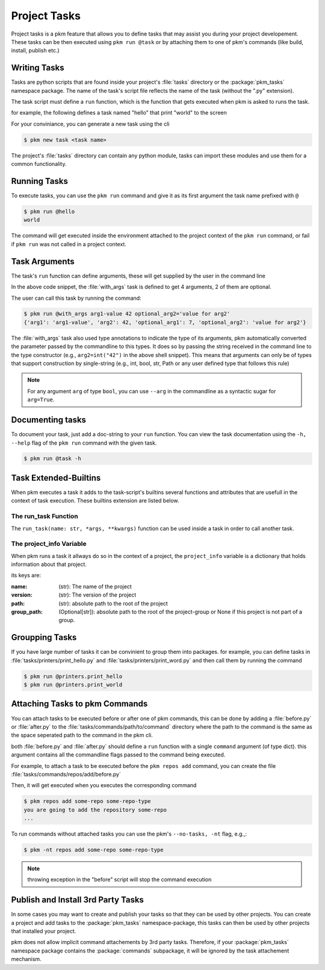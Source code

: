 Project Tasks
=============
Project tasks is a pkm feature that allows you to define tasks that may assist you during your project
developement. These tasks can be then executed using ``pkm run @task`` or by attaching them to one of pkm's commands
(like build, install, publish etc.)


Writing Tasks
-------------
Tasks are python scripts that are found inside your project's :file:`tasks` directory or the :package:`pkm_tasks`
namespace package. The name of the task's script file reflects the name of the task (without the ".py" extension).

The task script must define a ``run`` function, which is the function that gets executed when pkm is asked to runs the
task.

for example, the following defines a task named "hello" that print "world" to the screen

..  code-block:: python
    :caption: tasks/hello.py

    def run():
        print("world")

For your conviniance, you can generate a new task using the cli

..  code-block:: console

    $ pkm new task <task name>

The project's :file:`tasks` directory can contain any python module, tasks can import these modules and use
them for a common functionality.

Running Tasks
-------------

To execute tasks, you can use the ``pkm run`` command and give it as its first argument the task name prefixed with ``@``

..  code-block:: console

    $ pkm run @hello
    world

The command will get executed inside the environment attached to the project context of the ``pkm run`` command, or fail
if ``pkm run`` was not called in a project context.

Task Arguments
------------------------
The task's ``run`` function can define arguments, these will get supplied by the user in the command line

..  code-block:: python
    :caption: tasks/with_args.py

    from typing import Optional


    def run(arg1: str, arg2: int, optional_arg1: int = 7, optional_arg2: Optional[str] = None):
        print(locals())

In the above code snippet, the :file:`with_args` task is defined to get 4 arguments, 2 of them are optional.

The user can call this task by running the command:

..  code-block:: console

    $ pkm run @with_args arg1-value 42 optional_arg2='value for arg2'
    {'arg1': 'arg1-value', 'arg2': 42, 'optional_arg1': 7, 'optional_arg2': 'value for arg2'}

The :file:`with_args` task also used type annotations to indicate the type of its arguments, pkm automatically converted the
parameter passed by the commandline to this types.
It does so by passing the string received in the command line to the type constructor (e.g., ``arg2=int("42")`` in the
above shell snippet). This means that arguments can only be of types that support construction by single-string (e.g.,
int, bool, str, Path or any user defined type that follows this rule)

..  note::
    For any argument ``arg`` of type ``bool``, you can use ``--arg`` in the commandline as a syntactic sugar for ``arg=True``.

Documenting tasks
-----------------

To document your task, just add a doc-string to your ``run`` function. You can view the task documentation using
the ``-h, --help`` flag of the ``pkm run`` command with the given task.

..  code-block:: console

    $ pkm run @task -h

Task Extended-Builtins
-----------------------
When pkm executes a task it adds to the task-script's builtins several functions and attributes that are usefull in the
context of task execution.
These builtins extension are listed below.

The run_task Function
^^^^^^^^^^^^^^^^^^^^^^

The ``run_task(name: str, *args, **kwargs)`` function can be used inside a task in order to call another task.

..  code-block:: python
    :caption: tasks/call_another.py

    def run():
        run_task('another', arg1="value1")

The project_info Variable
^^^^^^^^^^^^^^^^^^^^^^^^^
When pkm runs a task it allways do so in the context of a project, the ``project_info`` variable is a dictionary that
holds information about that project.

its keys are:

:name: (str): The name of the project
:version: (str): The version of the project
:path: (str): absolute path to the root of the project
:group_path: (Optional[str]): absolute path to the root of the project-group or None if this project is not part of a group.

Groupping Tasks
----------------

If you have large number of tasks it can be convinient to group them into packages.
for example, you can define tasks in :file:`tasks/printers/print_hello.py` and :file:`tasks/printers/print_word.py` and then call
them by running the command

..  code-block:: console

    $ pkm run @printers.print_hello
    $ pkm run @printers.print_world

Attaching Tasks to pkm Commands
-------------------------------

You can attach tasks to be executed before or after one of pkm commands, this can be done by adding a :file:`before.py`
or :file:`after.py` to the :file:`tasks/commands/path/to/command` directory where the path to the command is the same as the space
seperated path to the command in the pkm cli.

both :file:`before.py` and :file:`after.py` should define a ``run`` function with a single ``command`` argument
(of type dict). this argument contains all the commandline flags passed to the command being executed.

For example, to attach a task to be executed before the ``pkm repos add`` command, you can create the
file :file:`tasks/commands/repos/add/before.py`

..  code-block:: python
    :caption: tasks/commands/repos/add/before.py

    def run(command):
        print(f"you are going to add the repository {command.repo_name}")

Then, it will get executed when you executes the corresponding command

..  code-block:: console

    $ pkm repos add some-repo some-repo-type
    you are going to add the repository some-repo
    ...

To run commands without attached tasks you can use the pkm's ``--no-tasks, -nt`` flag, e.g.,:

..  code-block:: console

    $ pkm -nt repos add some-repo some-repo-type

..  note::
    throwing exception in the "before" script will stop the command execution

Publish and Install 3rd Party Tasks
-----------------------------------
In some cases you may want to create and publish your tasks so that they can be used by other projects.
You can create a project and add tasks to the :package:`pkm_tasks` namespace-package, this tasks can then be used by
other projects that installed your project.

pkm does not allow implicit command attachements by 3rd party tasks. Therefore, if your :package:`pkm_tasks`
namespace package contains the :package:`commands` subpackage, it will be ignored by the task attachement mechanism.


